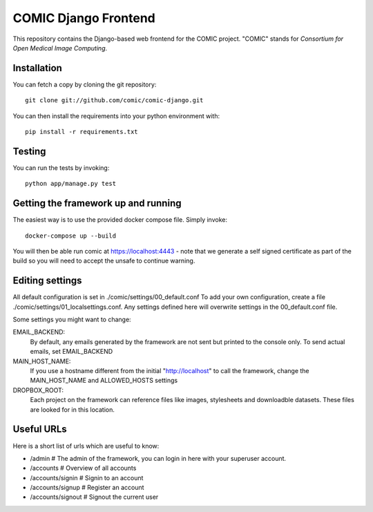 COMIC Django Frontend
=====================

.. image:: https://travis-ci.org/comic/comic-django.svg?branch=master
   :target: https://travis-ci.org/comic/comic-django
.. image:: https://codeclimate.com/github/comic/comic-django/badges/gpa.svg
   :target: https://codeclimate.com/github/comic/comic-django
   :alt: Code Climate
.. image:: https://coveralls.io/repos/github/comic/comic-django/badge.svg?branch=master
   :target: https://coveralls.io/github/comic/comic-django?branch=master


This repository contains the Django-based web frontend for the COMIC project.  "COMIC" stands for *Consortium for Open Medical Image Computing*.

.. _installation:

Installation
------------

You can fetch a copy by cloning the git repository::

    git clone git://github.com/comic/comic-django.git

You can then install the requirements into your python environment with::

    pip install -r requirements.txt

Testing
-------

You can run the tests by invoking::

    python app/manage.py test

Getting the framework up and running
------------------------------------

The easiest way is to use the provided docker compose file. Simply invoke::

    docker-compose up --build

You will then be able run comic at https://localhost:4443 - note that we generate a self signed certificate as part of the build so you will need to accept the unsafe to continue warning.

Editing settings
----------------
All default configuration is set in ./comic/settings/00_default.conf
To add your own configuration, create a file ./comic/settings/01_localsettings.conf. Any settings
defined here will overwrite settings in the 00_default.conf file. 

Some settings you might want to change::

EMAIL_BACKEND:
    By default, any emails generated by the framework are not sent but printed to the console only.
    To send actual emails, set EMAIL_BACKEND

MAIN_HOST_NAME:
    If you use a hostname different from the initial "http://localhost" to call the framework,
    change the MAIN_HOST_NAME and ALLOWED_HOSTS settings

DROPBOX_ROOT:
    Each project on the framework can reference files like images, stylesheets and downloadble datasets.
    These files are looked for in this location.

Useful URLs
-----------
Here is a short list of urls which are useful to know:

- /admin # The admin of the framework, you can login in here with your superuser account.
- /accounts # Overview of all accounts
- /accounts/signin # Signin to an account
- /accounts/signup # Register an account
- /accounts/signout # Signout the current user

